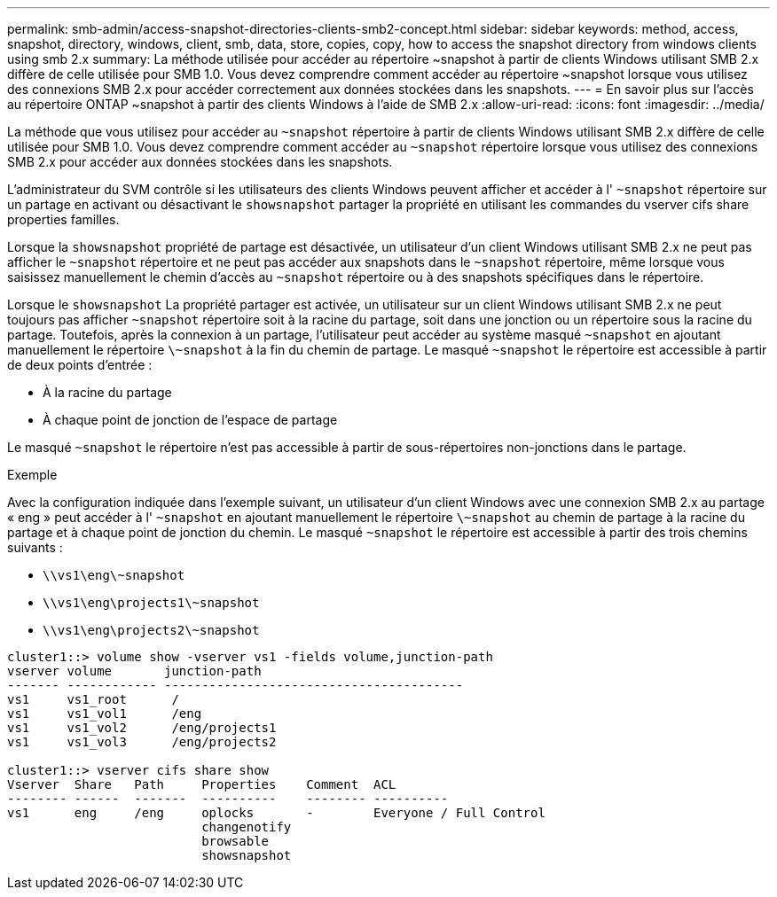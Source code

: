 ---
permalink: smb-admin/access-snapshot-directories-clients-smb2-concept.html 
sidebar: sidebar 
keywords: method, access, snapshot, directory, windows, client, smb, data, store, copies, copy, how to access the snapshot directory from windows clients using smb 2.x 
summary: La méthode utilisée pour accéder au répertoire ~snapshot à partir de clients Windows utilisant SMB 2.x diffère de celle utilisée pour SMB 1.0. Vous devez comprendre comment accéder au répertoire ~snapshot lorsque vous utilisez des connexions SMB 2.x pour accéder correctement aux données stockées dans les snapshots. 
---
= En savoir plus sur l'accès au répertoire ONTAP ~snapshot à partir des clients Windows à l'aide de SMB 2.x
:allow-uri-read: 
:icons: font
:imagesdir: ../media/


[role="lead"]
La méthode que vous utilisez pour accéder au `~snapshot` répertoire à partir de clients Windows utilisant SMB 2.x diffère de celle utilisée pour SMB 1.0. Vous devez comprendre comment accéder au `~snapshot` répertoire lorsque vous utilisez des connexions SMB 2.x pour accéder aux données stockées dans les snapshots.

L'administrateur du SVM contrôle si les utilisateurs des clients Windows peuvent afficher et accéder à l' `~snapshot` répertoire sur un partage en activant ou désactivant le `showsnapshot` partager la propriété en utilisant les commandes du vserver cifs share properties familles.

Lorsque la `showsnapshot` propriété de partage est désactivée, un utilisateur d'un client Windows utilisant SMB 2.x ne peut pas afficher le `~snapshot` répertoire et ne peut pas accéder aux snapshots dans le `~snapshot` répertoire, même lorsque vous saisissez manuellement le chemin d'accès au `~snapshot` répertoire ou à des snapshots spécifiques dans le répertoire.

Lorsque le `showsnapshot` La propriété partager est activée, un utilisateur sur un client Windows utilisant SMB 2.x ne peut toujours pas afficher `~snapshot` répertoire soit à la racine du partage, soit dans une jonction ou un répertoire sous la racine du partage. Toutefois, après la connexion à un partage, l'utilisateur peut accéder au système masqué `~snapshot` en ajoutant manuellement le répertoire `\~snapshot` à la fin du chemin de partage. Le masqué `~snapshot` le répertoire est accessible à partir de deux points d'entrée :

* À la racine du partage
* À chaque point de jonction de l'espace de partage


Le masqué `~snapshot` le répertoire n'est pas accessible à partir de sous-répertoires non-jonctions dans le partage.

.Exemple
Avec la configuration indiquée dans l'exemple suivant, un utilisateur d'un client Windows avec une connexion SMB 2.x au partage « eng » peut accéder à l' `~snapshot` en ajoutant manuellement le répertoire `\~snapshot` au chemin de partage à la racine du partage et à chaque point de jonction du chemin. Le masqué `~snapshot` le répertoire est accessible à partir des trois chemins suivants :

* `\\vs1\eng\~snapshot`
* `\\vs1\eng\projects1\~snapshot`
* `\\vs1\eng\projects2\~snapshot`


[listing]
----
cluster1::> volume show -vserver vs1 -fields volume,junction-path
vserver volume       junction-path
------- ------------ ----------------------------------------
vs1     vs1_root      /
vs1     vs1_vol1      /eng
vs1     vs1_vol2      /eng/projects1
vs1     vs1_vol3      /eng/projects2

cluster1::> vserver cifs share show
Vserver  Share   Path     Properties    Comment  ACL
-------- ------  -------  ----------    -------- ----------
vs1      eng     /eng     oplocks       -        Everyone / Full Control
                          changenotify
                          browsable
                          showsnapshot
----